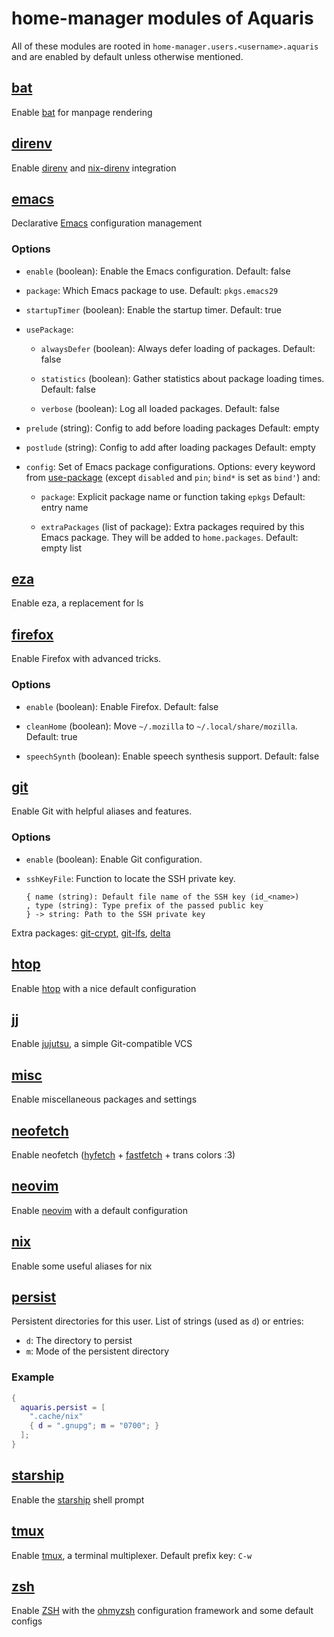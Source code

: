 * home-manager modules of Aquaris
All of these modules are rooted in =home-manager.users.<username>.aquaris=
and are enabled by default unless otherwise mentioned.

** [[file:../../module/home/bat.nix][bat]]
Enable [[https://github.com/sharkdp/bat][bat]] for manpage rendering

** [[file:../../module/home/direnv.nix][direnv]]
Enable [[https://github.com/direnv/direnv][direnv]] and [[https://github.com/nix-community/nix-direnv][nix-direnv]] integration

** [[file:../../module/home/emacs/default.nix][emacs]]
Declarative [[https://www.gnu.org/software/emacs/][Emacs]] configuration management

*** Options
- =enable= (boolean): Enable the Emacs configuration.
  Default: false

- =package=: Which Emacs package to use.
  Default: =pkgs.emacs29=

- =startupTimer= (boolean): Enable the startup timer.
  Default: true

- =usePackage=:
  - =alwaysDefer= (boolean): Always defer loading of packages.
    Default: false

  - =statistics= (boolean): Gather statistics about package loading times.
    Default: false

  - =verbose= (boolean): Log all loaded packages.
    Default: false

- =prelude= (string): Config to add before loading packages
  Default: empty

- =postlude= (string): Config to add after loading packages
  Default: empty

- =config=: Set of Emacs package configurations.
  Options: every keyword from [[https://github.com/jwiegley/use-package][use-package]]
  (except =disabled= and =pin=; =bind*= is set as =bind'=) and:
  - =package=: Explicit package name or function taking =epkgs=
    Default: entry name

  - =extraPackages= (list of package):
    Extra packages required by this Emacs package.
    They will be added to =home.packages=. Default: empty list

** [[file:../../module/home/eza.nix][eza]]
Enable eza, a replacement for ls

** [[file:../../module/home/firefox.nix][firefox]]
Enable Firefox with advanced tricks.

*** Options
- =enable= (boolean): Enable Firefox.
  Default: false

- =cleanHome= (boolean): Move =~/.mozilla= to =~/.local/share/mozilla=.
  Default: true

- =speechSynth= (boolean): Enable speech synthesis support.
  Default: false

** [[file:../../module/home/git.nix][git]]
Enable Git with helpful aliases and features.

*** Options
- =enable= (boolean): Enable Git configuration.

- =sshKeyFile=:
  Function to locate the SSH private key.
  #+begin_src text
    { name (string): Default file name of the SSH key (id_<name>)
    , type (string): Type prefix of the passed public key
    } -> string: Path to the SSH private key
  #+end_src

Extra packages: [[https://github.com/AGWA/git-crypt][git-crypt]], [[https://git-lfs.com/][git-lfs]], [[https://github.com/dandavison/delta][delta]]

** [[file:../../module/home/htop.nix][htop]]
Enable [[https://github.com/htop-dev/htop][htop]] with a nice default configuration

** [[file:~/dev/nix//module/home/jj/default.nix][jj]]
Enable [[https://github.com/martinvonz/jj][jujutsu]], a simple Git-compatible VCS

** [[file:../../module/home/misc.nix][misc]]
Enable miscellaneous packages and settings

** [[file:../../module/home/neofetch.nix][neofetch]]
Enable neofetch ([[https://github.com/hykilpikonna/hyfetch][hyfetch]] + [[https://github.com/fastfetch-cli/fastfetch][fastfetch]] + trans colors :3)

** [[file:../../module/home/neovim/default.nix][neovim]]
Enable [[https://github.com/neovim/neovim][neovim]] with a default configuration

** [[file:../../module/home/nix.nix][nix]]
Enable some useful aliases for nix

** [[file:../../module/home/persist.nix][persist]]
Persistent directories for this user.
List of strings (used as =d=) or entries:
- =d=: The directory to persist
- =m=: Mode of the persistent directory

*** Example
#+begin_src nix
  {
    aquaris.persist = [
      ".cache/nix"
      { d = ".gnupg"; m = "0700"; }
    ];
  }
#+end_src

** [[file:../../module/home/starship.nix][starship]]
Enable the [[https://github.com/starship/starship][starship]] shell prompt

** [[file:../../module/home/tmux/default.nix][tmux]]
Enable [[https://github.com/tmux/tmux][tmux]], a terminal multiplexer. Default prefix key: =C-w=

** [[file:../../module/home/zsh.nix][zsh]]
Enable [[https://zsh.sourceforge.io/][ZSH]] with the [[https://github.com/ohmyzsh/ohmyzsh][ohmyzsh]] configuration framework and some default configs
